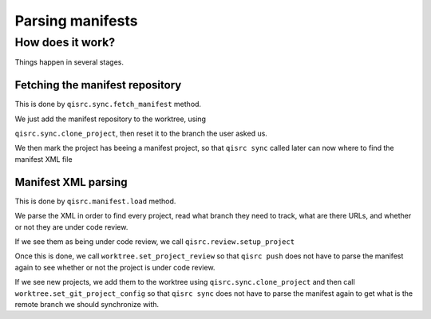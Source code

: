 .. _parsing-manifests:

Parsing manifests
=================

How does it work?
-----------------

Things happen in several stages.

Fetching the manifest repository
++++++++++++++++++++++++++++++++

This is done by ``qisrc.sync.fetch_manifest`` method.

We just add the manifest repository to the worktree, using

``qisrc.sync.clone_project``, then reset it to the
branch the user asked us.

We then mark the project has beeing a manifest project,
so that ``qisrc sync`` called later can now where to find
the manifest XML file


Manifest XML parsing
+++++++++++++++++++++

This is done by ``qisrc.manifest.load`` method.

We parse the XML in order to find every project, read what
branch they need to track, what are there URLs, and whether
or not they are under code review.

If we see them as being under code review, we call
``qisrc.review.setup_project``

Once this is done, we call
``worktree.set_project_review``
so that ``qisrc push`` does not have to parse the manifest again to
see whether or not the project is under code review.

If we see new projects, we add them to the worktree using
``qisrc.sync.clone_project`` and then call
``worktree.set_git_project_config`` so that ``qisrc sync`` does not have to parse the manifest again
to get what is the remote branch we should synchronize with.

